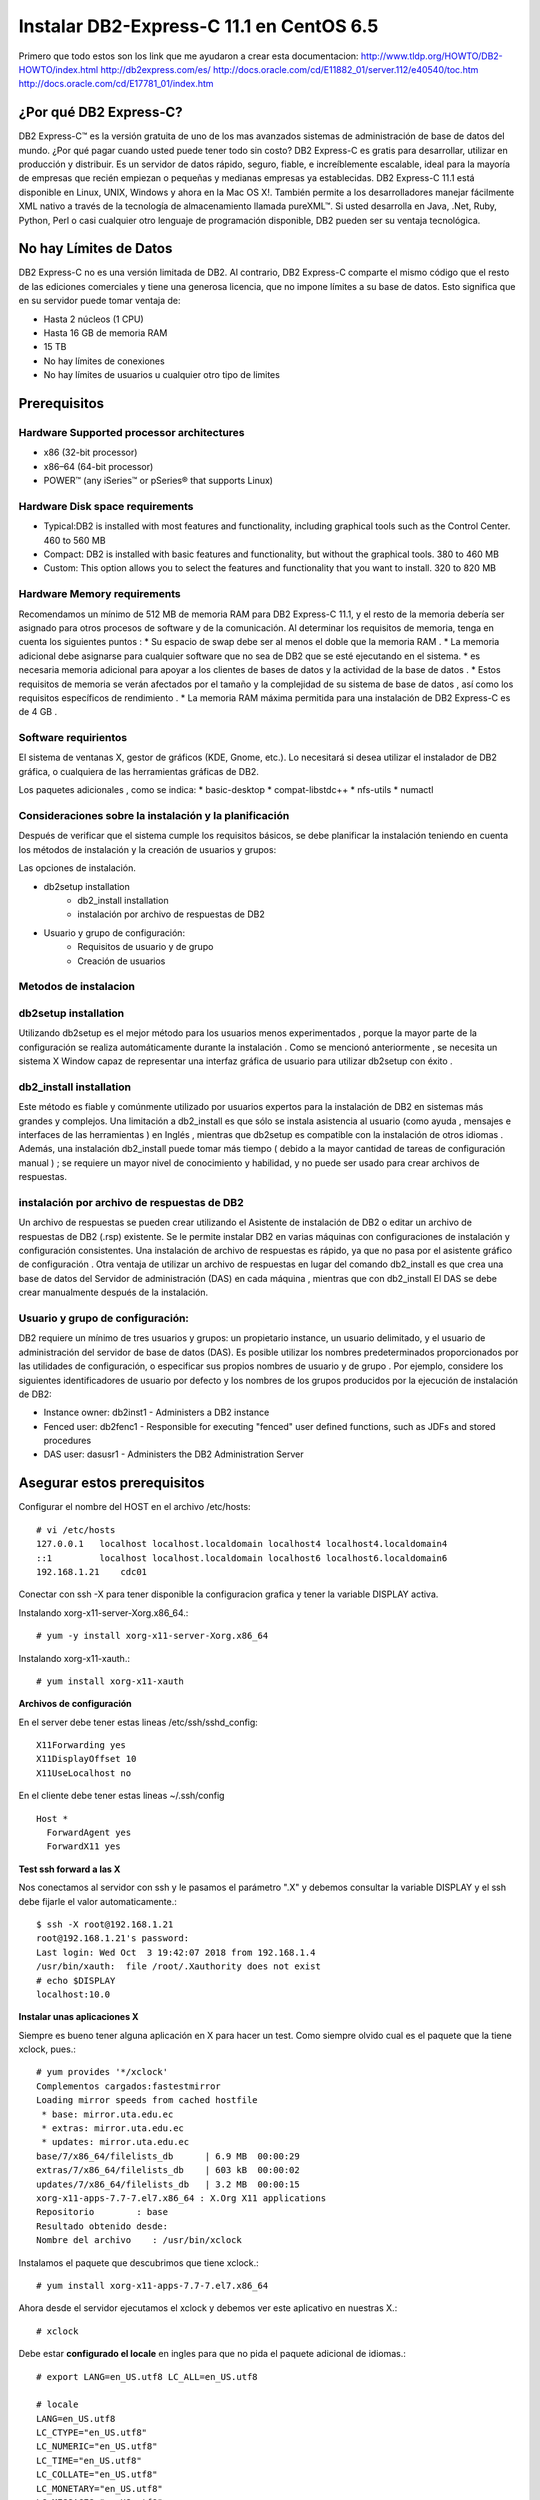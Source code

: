 Instalar DB2-Express-C 11.1 en CentOS 6.5
=========================================

Primero que todo estos son los link que me ayudaron a crear esta documentacion:
http://www.tldp.org/HOWTO/DB2-HOWTO/index.html
http://db2express.com/es/
http://docs.oracle.com/cd/E11882_01/server.112/e40540/toc.htm
http://docs.oracle.com/cd/E17781_01/index.htm

¿Por qué DB2 Express-C?
++++++++++++++++++++++++
DB2 Express-C™ es la versión gratuita de uno de los mas avanzados sistemas de administración de base de datos del mundo. ¿Por qué pagar cuando usted puede tener todo sin costo? DB2 Express-C es gratis para desarrollar, utilizar en producción y distribuir.
Es un servidor de datos rápido, seguro, fiable, e increíblemente escalable, ideal para la mayoría de empresas que recién empiezan o pequeñas y medianas empresas ya establecidas. DB2 Express-C 11.1 está disponible en Linux, UNIX, Windows y ahora en la Mac OS X!. También permite a los desarrolladores manejar fácilmente XML nativo a través de la tecnología de almacenamiento llamada pureXML™. Si usted desarrolla en Java, .Net, Ruby, Python, Perl o casi cualquier otro lenguaje de programación disponible, DB2 pueden ser su ventaja tecnológica.

No hay Límites de Datos
++++++++++++++++++++++++
DB2 Express-C no es una versión limitada de DB2. Al contrario, DB2 Express-C comparte el mismo código que el resto de las ediciones comerciales y tiene una generosa licencia, que no impone límites a su base de datos. Esto significa que en su servidor puede tomar ventaja de:

* Hasta 2 núcleos (1 CPU)
* Hasta 16 GB de memoria RAM
* 15 TB
* No hay límites de conexiones
* No hay límites de usuarios u cualquier otro tipo de limites


Prerequisitos
+++++++++++++++

Hardware Supported processor architectures
--------------------------------------------
* x86 (32-bit processor)
* x86–64 (64-bit processor)
* POWER™ (any iSeries™ or pSeries® that supports Linux)

Hardware Disk space requirements
--------------------------------
* Typical:DB2 is installed with most features and functionality, including graphical tools such as the Control Center. 460 to 560 MB

* Compact: DB2 is installed with basic features and functionality, but without the graphical tools. 380 to 460 MB

* Custom: This option allows you to select the features and functionality that you want to install. 320 to 820 MB

Hardware Memory requirements
--------------------------------
Recomendamos un mínimo de 512 MB ​​de memoria RAM para DB2 Express-C 11.1, y el resto de la memoria debería ser asignado para otros procesos de software y de la comunicación. Al determinar los requisitos de memoria, tenga en cuenta los siguientes puntos :
* Su espacio de swap debe ser al menos el doble que la memoria RAM .
* La memoria adicional debe asignarse para cualquier software que no sea de DB2 que se esté ejecutando en el sistema.
* es necesaria memoria adicional para apoyar a los clientes de bases de datos y la actividad de la base de datos .
* Estos requisitos de memoria se verán afectados por el tamaño y la complejidad de su sistema de base de datos , así como los requisitos específicos de rendimiento .
* La memoria RAM máxima permitida para una instalación de DB2 Express-C es de 4 GB .

Software requirientos
---------------------
El sistema de ventanas X, gestor de gráficos (KDE, Gnome, etc.). Lo necesitará si desea utilizar el instalador de DB2 gráfica, o cualquiera de las herramientas gráficas de DB2.

Los paquetes adicionales , como se indica:
* basic-desktop 
* compat-libstdc++
* nfs-utils
* numactl

Consideraciones sobre la instalación y la planificación
--------------------------------------------------------
Después de verificar que el sistema cumple los requisitos básicos, se debe planificar la instalación teniendo en cuenta los métodos de instalación y la creación de usuarios y grupos:

Las opciones de instalación.

- db2setup installation
	- db2_install installation
	- instalación por archivo de respuestas de DB2
- Usuario y grupo de configuración:
	- Requisitos de usuario y de grupo
	- Creación de usuarios

Metodos de instalacion
------------------------
db2setup installation
---------------------
Utilizando db2setup es el mejor método para los usuarios menos experimentados , porque la mayor parte de la configuración se realiza automáticamente durante la instalación . Como se mencionó anteriormente , se necesita un sistema X Window capaz de representar una interfaz gráfica de usuario para utilizar db2setup con éxito .

db2_install installation
-------------------------
Este método es fiable y comúnmente utilizado por usuarios expertos para la instalación de DB2 en sistemas más grandes y complejos. Una limitación a db2_install es que sólo se instala asistencia al usuario (como ayuda , mensajes e interfaces de las herramientas ) en Inglés , mientras que db2setup es compatible con la instalación de otros idiomas . Además, una instalación db2_install puede tomar más tiempo ( debido a la mayor cantidad de tareas de configuración manual ) ; se requiere un mayor nivel de conocimiento y habilidad, y no puede ser usado para crear archivos de respuestas.

instalación por archivo de respuestas de DB2
-----------------------------------------------

Un archivo de respuestas se pueden crear utilizando el Asistente de instalación de DB2 o editar un archivo de respuestas de DB2 (.rsp) existente. Se le permite instalar DB2 en varias máquinas con configuraciones de instalación y configuración consistentes. Una instalación de archivo de respuestas es rápido, ya que no pasa por el asistente gráfico de configuración . Otra ventaja de utilizar un archivo de respuestas en lugar del comando db2_install es que crea una base de datos del Servidor de administración (DAS) en cada máquina , mientras que con db2_install El DAS se debe crear manualmente después de la instalación.

Usuario y grupo de configuración:
------------------------------------

DB2 requiere un mínimo de tres usuarios y grupos: un propietario instance, un usuario delimitado, y el usuario de administración del servidor de base de datos (DAS). Es posible utilizar los nombres predeterminados proporcionados por las utilidades de configuración, o especificar sus propios nombres de usuario y de grupo . Por ejemplo, considere los siguientes identificadores de usuario por defecto y los nombres de los grupos producidos por la ejecución de instalación de DB2:

- Instance owner: db2inst1 - Administers a DB2 instance
- Fenced user: db2fenc1 - Responsible for executing "fenced" user defined functions, such as JDFs and stored procedures
- DAS user: dasusr1 - Administers the DB2 Administration Server

Asegurar estos prerequisitos
+++++++++++++++++++++++++++

Configurar el nombre del HOST en el archivo /etc/hosts::

	# vi /etc/hosts
	127.0.0.1   localhost localhost.localdomain localhost4 localhost4.localdomain4
	::1         localhost localhost.localdomain localhost6 localhost6.localdomain6
	192.168.1.21	cdc01

Conectar con ssh -X para tener disponible la configuracion grafica y tener la variable DISPLAY activa.

Instalando xorg-x11-server-Xorg.x86_64.::

	# yum -y install xorg-x11-server-Xorg.x86_64

Instalando xorg-x11-xauth.::

	# yum install xorg-x11-xauth

**Archivos de configuración**

En el server debe tener estas lineas /etc/ssh/sshd_config::

	X11Forwarding yes
	X11DisplayOffset 10
	X11UseLocalhost no

En el cliente debe tener estas lineas ~/.ssh/config ::

	Host *
	  ForwardAgent yes
	  ForwardX11 yes

**Test ssh forward a las X**

Nos conectamos al servidor con ssh y le pasamos el parámetro ".X" y debemos consultar la variable DISPLAY y el ssh debe fijarle el valor automaticamente.::
 
	$ ssh -X root@192.168.1.21
	root@192.168.1.21's password: 
	Last login: Wed Oct  3 19:42:07 2018 from 192.168.1.4
	/usr/bin/xauth:  file /root/.Xauthority does not exist
	# echo $DISPLAY
	localhost:10.0

**Instalar unas aplicaciones X**

Siempre es bueno tener alguna aplicación en X para hacer un test. Como siempre olvido cual es el paquete que la tiene xclock, pues.::

	# yum provides '*/xclock'
	Complementos cargados:fastestmirror
	Loading mirror speeds from cached hostfile
	 * base: mirror.uta.edu.ec
	 * extras: mirror.uta.edu.ec
	 * updates: mirror.uta.edu.ec
	base/7/x86_64/filelists_db	| 6.9 MB  00:00:29     
	extras/7/x86_64/filelists_db	| 603 kB  00:00:02     
	updates/7/x86_64/filelists_db	| 3.2 MB  00:00:15     
	xorg-x11-apps-7.7-7.el7.x86_64 : X.Org X11 applications
	Repositorio        : base
	Resultado obtenido desde:
	Nombre del archivo    : /usr/bin/xclock

Instalamos el paquete que descubrimos que tiene xclock.::

	# yum install xorg-x11-apps-7.7-7.el7.x86_64

Ahora desde el servidor ejecutamos el xclock y debemos ver este aplicativo en nuestras X.::

	# xclock


Debe estar **configurado el locale** en ingles para que no pida el paquete adicional de idiomas.::

	# export LANG=en_US.utf8 LC_ALL=en_US.utf8

	# locale
	LANG=en_US.utf8
	LC_CTYPE="en_US.utf8"
	LC_NUMERIC="en_US.utf8"
	LC_TIME="en_US.utf8"
	LC_COLLATE="en_US.utf8"
	LC_MONETARY="en_US.utf8"
	LC_MESSAGES="en_US.utf8"
	LC_PAPER="en_US.utf8"
	LC_NAME="en_US.utf8"
	LC_ADDRESS="en_US.utf8"
	LC_TELEPHONE="en_US.utf8"
	LC_MEASUREMENT="en_US.utf8"
	LC_IDENTIFICATION="en_US.utf8"
	LC_ALL=en_US.utf8

Instalando DB2-Express-C 11.1
+++++++++++++++++++++++++++++++

Instalar los paquetes requeridos.::

	# yum --disablerepo=\* --enablerepo=c6-media groupinstall basic-desktop
	# yum --disablerepo=\* --enablerepo=c6-media install compat-libstdc++-33 libXtst
	# yum --disablerepo=\* --enablerepo=c6-media search nfs-utils

Este lo puedes instalar del repo, pero como el server no tenia acceso al internet lo descarguede http://rpm.pbone.net/index.php3/stat/3/srodzaj/1/search/numactl .::

	# rpm -ivh /tmp/numactl-2.0.9-2.el6.x86_64.rpm



Podemos crear los grupos de una vez o simplemente lo hacemos con el instalador.::

	# mkdir /db2home

.::

	# groupadd db2grp1
	# groupadd db2fgrp1
	# groupadd dasadm1

.::

	# useradd -g db2grp1  -m -d /db2home/db2inst1 db2inst1 -p password1
	# useradd -g db2fgrp1 -m -d /db2home/db2fenc1 db2fenc1 -p password2
	# useradd -g dasadm1  -m -d /db2home/dasusr1 dasusr1 -p password3

Si queremos agregar un usuario existente a la administracion lo colocamos dentro del grupo en /etc/group.::

	db2grp1:x:102:cgomez,lbell

Procedemos a copiar el paquete de v11.1_linuxx64_expc.tar.gz dentro del servidor y extraerlo.::

	# tar -xvzf v11.1_linuxx64_expc.tar.gz
	# cd expc/
	# ls
	db2  db2ckupgrade  db2_deinstall  db2_install  db2ls  db2prereqcheck  db2setup

Intentamos instalar.::

	# ./db2setup
	Requisito no cumplido para la base de datos DB2 "Server" . Versión: "11.1.0.0". 

	Resumen de los requisitos previos que no se cumplen en el sistema actual: 

	   DBT3514W  El programa de utilidad db2prereqcheck no ha podido encontrar el siguiente archivo de biblioteca de 32 bits: "/lib/libpam.so*". 


	DBT3514W  El programa de utilidad db2prereqcheck no ha podido encontrar el siguiente archivo de biblioteca de 32 bits: "libstdc++.so.6". 


	   Distribución del sistema operativo mínima necesaria: "CENTOS"; versión: "6"; service pack: "7". 
	   Versión de distribución del sistema operativo real: "6"; service pack: "5". 


	  Aborting the current installation ...
	  Run installation with the option "-f sysreq" parameter to force the installation.

Hay unos paquetes que no no importa que son de 32 bit y nuestro sistema es de 64 bit, por eso los omitimos, nos indica que no tenemos el service pack actualizado del CentOS lo omito por no tener en estos momentos salida al internet. volvemos a ejecutar el instalador con los parametros que el nos recomienda.::

	# ./db2setup -f sysreq
	Requisito no cumplido para la base de datos DB2 "Server" . Versión: "11.1.0.0". 

	Resumen de los requisitos previos que no se cumplen en el sistema actual: 

	   DBT3514W  El programa de utilidad db2prereqcheck no ha podido encontrar el siguiente archivo de biblioteca de 32 bits: "/lib/libpam.so*". 


	DBT3514W  El programa de utilidad db2prereqcheck no ha podido encontrar el siguiente archivo de biblioteca de 32 bits: "libstdc++.so.6". 


	   Distribución del sistema operativo mínima necesaria: "CENTOS"; versión: "6"; service pack: "7". 
	   Versión de distribución del sistema operativo real: "6"; service pack: "5". 


	  The force option "-f sysreq" is used to force the installation ...

	DBI1190I  db2setup está preparando el Asistente de instalación de DB2 que le  conducirá por el proceso de instalación del programa. Espere, por favor.


.. figure:: ../images/01.png
.. figure:: ../images/02.png
.. figure:: ../images/03.png
.. figure:: ../images/04.png
.. figure:: ../images/05.png
.. figure:: ../images/06.png
.. figure:: ../images/07.png
.. figure:: ../images/08.png
.. figure:: ../images/09.png
.. figure:: ../images/10.png
.. figure:: ../images/11.png

Despues de instalado vemos los servicios.::

	# ps -ef | grep db2
	root      1909     1  0 21:10 ?        00:00:00 /opt/ibm/db2/V11.1/bin/db2fmcd
	root      9669     1  0 21:10 ?        00:00:00 db2wdog                                                     
	db2inst1  9671  9669  0 21:10 ?        00:00:00 db2sysc                                        
	root      9677  9669  0 21:10 ?        00:00:00 db2ckpwd                                                    
	root      9678  9669  0 21:10 ?        00:00:00 db2ckpwd                                                    
	root      9679  9669  0 21:10 ?        00:00:00 db2ckpwd                                                    
	db2inst1  9681  9669  0 21:10 ?        00:00:00 db2vend (PD Vendor Process - 1)                                                                                                                                                                           
	db2inst1  9688  9669  0 21:10 ?        00:00:00 db2acd   ,0,0,0,1,0,0,00000000,0,0,0,0000000000000000,0000000000000000,00000000,00000000,00000000,00000000,00000000,00000000,0000,00000000,00000000,00000000,00000000,00000000,00000000,00000000,00000000,0000000022cd4000,0000000000000000,0000000000000000,1,0,0,,,,,a7ffd0,14,1e014,2,0,1,0000000000041fc0,0x240000000,0x240000000,1600000,78002,2,d8013

Iniciar con el usuario que administrara la instancia.::

	# su - db2inst1
	$ pwd
	/home/db2inst1

Para estar seguros, detenemos y iniciamos el servicio.::

	$ db2stop
	SQL1064N  DB2STOP processing was successful.
	$ ps -ef | grep db2
	$ db2start 
	SQL1063N  DB2START processing was successful.
	$ ps -ef | grep db2
	root      1909     1  0 21:10 ?        00:00:00 /opt/ibm/db2/V11.1/bin/db2fmcd
	root     10311  1345  0 21:16 pts/0    00:00:00 su db2inst1
	db2inst1 10312 10311  0 21:16 pts/0    00:00:00 bash
	root     10455     1  0 21:17 pts/0    00:00:00 db2wdog                                                     
	db2inst1 10457 10455  1 21:17 pts/0    00:00:00 db2sysc                                        
	root     10463 10455  0 21:17 pts/0    00:00:00 db2ckpwd                                                    
	root     10464 10455  0 21:17 pts/0    00:00:00 db2ckpwd                                                    
	root     10465 10455  0 21:17 pts/0    00:00:00 db2ckpwd                                                    
	db2inst1 10467 10455  0 21:17 pts/0    00:00:00 db2vend (PD Vendor Process - 1)                                                                                                                                                                           
	db2inst1 10474 10455  0 21:17 pts/0    00:00:00 db2acd   ,0,0,0,1,0,0,00000000,0,0,0,0000000000000000,0000000000000000,00000000,00000000,00000000,00000000,00000000,00000000,0000,00000000,00000000,00000000,00000000,00000000,00000000,00000000,00000000,0000000022cd4000,0000000000000000,0000000000000000,1,0,0,,,,,a7ffd0,14,1e014,2,0,1,0000000000041fc0,0x240000000,0x240000000,1600000,98002,2,178014
	db2inst1 10483 10312  0 21:17 pts/0    00:00:00 ps -ef
	db2inst1 10484 10312  0 21:17 pts/0    00:00:00 grep db2

Para obtener mas informacion.::

	$ db2val 
	DBI1379I  The db2val command is running. This can take several minutes.

	DBI1335I  Installation file validation for the DB2 copy installed at
		  /opt/ibm/db2/V11.1 was successful.

	DBI1339I  The instance validation for the instance db2inst1 was
		  successful.

	DBI1343I  The db2val command completed successfully. For details, see
		  the log file /tmp/db2val-160917_211847.log.

Listamos las base de datos existentes.::

	$ db2 LIST DATABASE DIRECTORY
	SQL1031N  The database directory cannot be found on the indicated file system. 
	SQLSTATE=58031

Como no hay creamos una. Esto va demorar, ten paciencia.::

	$ db2 create database test  
	DB20000I  The CREATE DATABASE command completed successfully.

Listamos nuevamente las base de datos.::

	$ db2 LIST DATABASE DIRECTORY

	 System Database Directory
	 Number of entries in the directory = 1
	Database 1 entry:
	 Database alias                       = TEST
	 Database name                        = TEST
	 Local database directory             = /home/db2inst1
	 Database release level               = 14.00
	 Comment                              =
	 Directory entry type                 = Indirect
	 Catalog database partition number    = 0
	 Alternate server hostname            =
	 Alternate server port number         =

Nos conectamos a la base de datos.::

	$ db2 connect to test

	   Database Connection Information

	 Database server        = DB2/LINUXX8664 11.1.0
	 SQL authorization ID   = DB2INST1
	 Local database alias   = TEST

Creamos una tabla de prueba.::

	$ db2 "create table test.mytable (id int, username varchar(20))"
	DB20000I  The SQL command completed successfully.

Insertamos unos registros a la tabla.::

	$ db2 "INSERT INTO test.mytable VALUES(1, 'CarlGom')"
	DB20000I  The SQL command completed successfully.
	$ db2 "INSERT INTO test.mytable VALUES(2, 'LuSanc')"
	DB20000I  The SQL command completed successfully.

Consultamos la tabla.::

	$ db2 "select * from test.mytable"

	ID          USERNAME            
	----------- --------------------
		      1 CarlGom             
		      2 LuSanc              

	  2 record(s) selected.

Listamos todas las tablas.::

	$ db2 list tables for all | grep -i test

Consultamos que DB2 este escuchando por su puerto que es el 5000.::

	# netstat -natp | grep db2
	tcp        0      0 0.0.0.0:50000               0.0.0.0:*                   LISTEN      10457/db2sysc


[db2inst3@db2 ~]$ db2 "update db cfg for test using logarchmeth1 LOGRETAIN"
DB20000I  The UPDATE DATABASE CONFIGURATION command completed successfully.
SQL1363W  Database must be deactivated and reactivated before the changes to
one or more of the configuration parameters will be effective.
[db2inst3@db2 ~]$ db2 "update db cfg for test using LOG_DDL_STMTS YES"
DB20000I  The UPDATE DATABASE CONFIGURATION command completed successfully.
[db2inst3@db2 ~]$ db2 "update db cfg for test using DFT_SCHEMAS_DCC YES"
DB20000I  The UPDATE DATABASE CONFIGURATION command completed successfully.

$ db2 "backup db source to /db2home/db2inst2/backupdb"

Backup successful. The timestamp for this backup image is : 20210603102922

[db2inst2@cdc01 ~]$ ls backupdb/
SOURCE.0.db2inst2.DBPART000.20210603102922.001

$ db2 list tables for schema source

